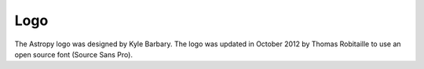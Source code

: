 Logo
----

The Astropy logo was designed by Kyle Barbary. The logo was updated in 
October 2012 by Thomas Robitaille to use an open source font (Source 
Sans Pro).
